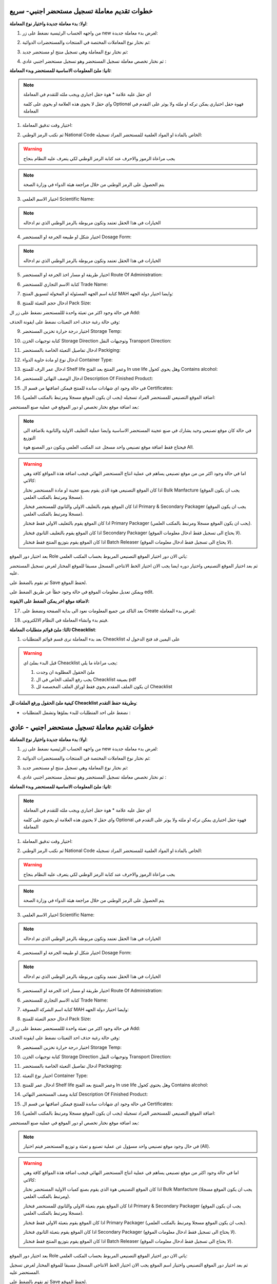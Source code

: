 خطوات تقديم معاملة تسجيل مستحضر اجنبي- سريع  
===============================================

**اولا: بدء معاملة جديدة واختيار نوع المعاملة**:

1. من واجهه الحساب الرئيسية نضغط على زر new لغرض بدء معاملة جديدة:

.. image:: ../../images/company/new-sub.png

2. ثم نختار نوع المعاملات المختصة في المنتجات والمستحضرات الدوائية:

.. image:: ../../images/product/product-type.png

3. ثم نختار نوع المعاملة وهي تسجيل منتج او مستحضر جديد:

.. image:: ../../images/product/rigester-type.png

4. ثم نختار تخصص معاملة تسجيل المستحضر وهو تسجيل مستحضر اجنبي عادي :

.. image:: ../../images/product/sub-types-fpr.png



**ثانيا: ملئ المعلومات الاساسية للمستحضر وبدء المعاملة**:

.. image:: ../../images/product/product-info-fpr.png

.. note::
    اي حقل عليه علامة * هوة حقل اجباري ويجب ملئه للتقدم في المعاملة

    واي حقل لا يحوي هذه العلامة او يحوي على كلمة Optional فهوة حقل اختياري يمكن تركه او ملئه ولا يوثر على التقدم في المعاملة


1. اختيار وقت تدقيق المعاملة:

.. image:: ../../images/product/shift.png


2. ثم نكتب الرمز الوطني National Code الخاص بالمادة او المواد العلمية للمستحضر المراد تسجيله:

.. image:: ../../images/product/national-code.png

.. warning::
    يجب مراعاة الرموز والاحرف عند كتابة الرمز الوطني لكي يتعرف عليه النظام بنجاح

        
.. note::
    يتم الحصول على الرمز الوطني من خلال مراجعة هيئة الدواء في وزارة الصحة


3. اختيار الاسم العلمي Scientific Name:

.. image:: ../../images/product/scin-name.png

.. note::
    الخيارات في هذا الحقل تعتمد وتكون مربوطة بالرمز الوطني الذي تم ادخاله


4. اختيار شكل او طبيعة الجرعة او المستحضر Dosage Form:

.. image:: ../../images/product/d-form.png

.. note::
    الخيارات في هذا الحقل تعتمد وتكون مربوطة بالرمز الوطني الذي تم ادخاله

5. اختيار طريقة او مسار اخذ الجرعة او المستحضر Route Of Administration:

.. image:: ../../images/product/rout-admin.png


6. كتابة الاسم التجاري للمستحضر Trade Name:

.. image:: ../../images/product/trad-name.png

7. كتابة اسم الجهه المسئولة او المخولة لتسويق المنتج MAH وايضا اختيار دولة الجهه:

.. image:: ../../images/product/mah.png

8. ادخال حجم التعبئة للمنتج Pack Size:

.. image:: ../../images/product/pack-size.png


في حالة وجود اكثر من تعبئة واحدة لللمستحضر نضغط على زر ال Add:

.. image:: ../../images/product/pack-add.png

وفي حالة رغبة حذف احد التعبئات نضغط على ايقونة الحذف:

.. image:: ../../images/product/pack-del.png


9. اختيار درجة حرارة تخزين المستحضر Storage Temp:

.. image:: ../../images/product/temp.png

10. كتابة توجيهات الخزن Storage Direction وتوجيهات النقل Transport Direction:

.. image:: ../../images/product/st-tr-direction.png


11. ادخال تفاصيل التعبئة الخاصة بالمستحضر Packiging:

.. image:: ../../images/product/packiging.png

12. ادخال نوع او مادة حاوية الدواء Container Type:

.. image:: ../../images/product/container-type.png

13. ادخال عمر الرف للمنتج Shelf life وعمر المنتج بعد الفتح In use life وهل يحوي كحول Contains alcohol:

.. image:: ../../images/product/shelf.png

14. ادخال الوصف النهائي للمستحضر Description Of Finished Product:

.. image:: ../../images/product/descrip-fin.png

15. في حالة وجود اي شهادات ساندة للمنتج فيمكن اضافتها من قسم ال Certificates:

.. image:: ../../images/product/certificate.png

16. اضافة الموقع التصنيعي للمستحضر المراد تسجيله (يجب ان يكون الموقع مسجلا ومرتبط بالمكتب العلمي):

.. image:: ../../images/product/select-manf.png

بعد اضافة موقع نختار تخصص او دور الموقع في عملية صنع المستحضر:

.. image:: ../../images/product/add-manf.png

.. note::
    في حالة كان موقع تصنيعي وحيد يشارك في صنع عجينة المستحضر الاساسية وايضا عملية التغليف الاولية والثانوية بلاضافة الى التوزيع

    فيحتاج فقط اضافة موقع تصنيعي واحد مسجل عند المكتب العلمي ويكون دور المصنع هوة All.


.. warning::
    اما في حالة وجود اكثر من من موقع تصنيعي يساهم في عملية انتاج المستحضر النهائي فيجب اضافة هذة المواقع كافة وهي كالاتي:


    اذا كان الموقع التصنيعي هوة الذي يقوم بصنع عجينة او مادة المستحضر نختار Bulk Manfacture (يجب ان يكون الموقع مسجلا ومرتبط بالمكتب العلمي).

    اذا كان الموقع يقوم بالتغليف الاولي والثانوي للمستحضر فنختار Primary & Secondary Packager (يجب ان يكون الموقع مسجلا ومرتبط بالمكتب العلمي).

    اذا كان الموقع يقوم بالتغليف الاولي فقط فنختار Primary Packager (يجب ان يكون الموقع مسجلا ومرتبط بالمكتب العلمي).

    اذا كان الموقع يقوم بالتغليف الثانوي فنختار Secondary Packager (لا يحتاج الى تسجيل فقط ادخال معلومات الموقع).

    اذا كان الموقع يقوم بتوزيع المنتج فقط فنختار Batch Releaser (لا يحتاج الى تسجيل فقط ادخال معلومات الموقع).

بعد اختيار دور الموقع Role ياتي الان دور اختيار الموقع التصنيعي المربوط بحساب المكتب العلمي:

.. image:: ../../images/product/manf.png

ثم بعد اختيار الموقع التصنيعي واختيار دوره ايضا يجب الان اختيار الخط الانتاجي المسجل مسبقا للموقع المختار لغرض تسجيل المستحضر عليه.

.. image:: ../../images/product/pl.png

ثم نقوم بالضغط على Save لحفظ الموقع.

.. image:: ../../images/product/pl-save.png

ويمكن تعديل معلومات الموقع في حالة وجود خطأ عن طريق الضغط على edit.

.. image:: ../../images/product/pl-edit.png


**لاضافة موقع اخر يمكن الضغط على الايقونة:**

.. image:: ../../images/product/pl-add.png


17. بعد التاكد من جميع المعلومات نعود الى بداية الصفحة ونضغط على Create لغرض بدء المعاملة:

.. image:: ../../images/product/case-create-fpr.png

18. فيتم بدء وانشاء المعاملة في النظام الالكتروني.




**ثالثا: ملئ قوائم متطلبات المعاملة Cheacklist**:

1. بعد بدء المعاملة نرى قسم قوائم المتطلبات Cheacklist على اليمين قد فتح الدخول له

.. image:: ../../images/product/checklist-home.png



.. warning::
    قبل البدء بملئ اي Cheacklist يجب مراعاة ما يلي:

    1. ملئ الحقول المطلوبة ان وجدت

    2. يجب رفع الملف الخاص في ال Cheacklist بصيغة pdf

    3. ان يكون الملف المقدم يحوي فقط اوراق الملف المخصصة لل Cheacklist


**كيفية ملئ الحقول ورفع الملفات لل Cheacklist وطريقة حفظ التقدم**:


* نضغط على احد المتطلبات للبدء بملؤها وتشمل المتطلبات :




خطوات تقديم معاملة تسجيل مستحضر اجنبي - عادي  
================================================

**اولا: بدء معاملة جديدة واختيار نوع المعاملة**:

1. من واجهه الحساب الرئيسية نضغط على زر new لغرض بدء معاملة جديدة:

.. image:: ../../images/company/new-sub.png

2. ثم نختار نوع المعاملات المختصة في المنتجات والمستحضرات الدوائية:

.. image:: ../../images/product/product-type.png

3. ثم نختار نوع المعاملة وهي تسجيل منتج او مستحضر جديد:

.. image:: ../../images/product/rigester-type.png

4. ثم نختار تخصص معاملة تسجيل المستحضر وهو تسجيل مستحضر اجنبي عادي :

.. image:: ../../images/product/sub-types-fpr.png



**ثانيا: ملئ المعلومات الاساسية للمستحضر وبدء المعاملة**:

.. image:: ../../images/product/product-info-fpr.png

.. note::
    اي حقل عليه علامة * هوة حقل اجباري ويجب ملئه للتقدم في المعاملة

    واي حقل لا يحتوي هذه العلامة او يحتوي على كلمة Optional فهوة حقل اختياري يمكن تركه او ملئه ولا يوثر على التقدم في المعاملة


1. اختيار وقت تدقيق المعاملة:

.. image:: ../../images/product/shift.png


2. ثم نكتب الرمز الوطني National Code الخاص بالمادة او المواد العلمية للمستحضر المراد تسجيله:

.. image:: ../../images/product/national-code.png

.. warning::
    يجب مراعاة الرموز والاحرف عند كتابة الرمز الوطني لكي يتعرف عليه النظام بنجاح

        
.. note::
    يتم الحصول على الرمز الوطني من خلال مراجعة هيئة الدواء في وزارة الصحة


3. اختيار الاسم العلمي Scientific Name:

.. image:: ../../images/product/scin-name.png

.. note::
    الخيارات في هذا الحقل تعتمد وتكون مربوطة بالرمز الوطني الذي تم ادخاله


4. اختيار شكل او طبيعة الجرعة او المستحضر Dosage Form:

.. image:: ../../images/product/d-form.png

.. note::
    الخيارات في هذا الحقل تعتمد وتكون مربوطة بالرمز الوطني الذي تم ادخاله

5. اختيار طريقة او مسار اخذ الجرعة او المستحضر Route Of Administration:

.. image:: ../../images/product/rout-admin.png


6. كتابة الاسم التجاري للمستحضر Trade Name:

.. image:: ../../images/product/trad-name.png

7. كتابة اسم الشركة المسوقة MAH وايضا اختيار دولة الجهه:

.. image:: ../../images/product/mah.png

8. ادخال حجم التعبئة للمنتج Pack Size:

.. image:: ../../images/product/pack-size.png


في حالة وجود اكثر من تعبئة واحدة لللمستحضر نضغط على زر ال Add:

.. image:: ../../images/product/pack-add.png

وفي حالة رغبة حذف احد التعبئات نضغط على ايقونة الحذف:

.. image:: ../../images/product/pack-del.png


9. اختيار درجة حرارة تخزين المستحضر Storage Temp:

.. image:: ../../images/product/temp.png

10. كتابة توجيهات الخزن Storage Direction وتوجيهات النقل Transport Direction:

.. image:: ../../images/product/st-tr-direction.png


11. ادخال تفاصيل التعبئة الخاصة بالمستحضر Packaging:

.. image:: ../../images/product/packiging.png

12. اختيار نوع التعبئة Container Type:

.. image:: ../../images/product/container-type.png

13. ادخال عمر  للمنتج Shelf life وعمر المنتج بعد الفتح In use life وهل يحتوي كحول Contains alcohol:

.. image:: ../../images/product/shelf.png

14. كتابة وصف المستحضر النهائي Description Of Finished Product:

.. image:: ../../images/product/descrip-fin.png

15. في حالة وجود اي شهادات ساندة للمنتج فيمكن اضافتها من قسم ال Certificates:

.. image:: ../../images/product/certificate.png

16. اضافة الموقع التصنيعي للمستحضر المراد تسجيله (يجب ان يكون الموقع مسجلا ومرتبط بالمكتب العلمي):

.. image:: ../../images/product/select-manf.png

بعد اضافة موقع نختار تخصص او دور الموقع في عملية صنع المستحضر:

.. image:: ../../images/product/add-manf.png

.. note::
    في حال وجود موقع تصنيعي واحد مسؤول عن عملية تصنيع و تعبئة و توزيع المستحضر فيتم اختيار (All).


.. warning::
    اما في حالة وجود اكثر من موقع تصنيعي يساهم في عملية انتاج المستحضر النهائي فيجب اضافة هذة المواقع كافة وهي كالاتي:


    اذا كان الموقع التصنيعي هوة الذي يقوم بصنع كميات الاولية المستحضر نختار Bulk Manfacture (يجب ان يكون الموقع مسجلا ومرتبط بالمكتب العلمي).

    اذا كان الموقع يقوم بتعبئة الاولي والثانوي للمستحضر فنختار Primary & Secondary Packager (يجب ان يكون الموقع مسجلا ومرتبط بالمكتب العلمي).

    اذا كان الموقع يقوم بتعبئة الاولي فقط فنختار Primary Packager (يجب ان يكون الموقع مسجلا ومرتبط بالمكتب العلمي).

    اذا كان الموقع يقوم بتعبئة الثانوي فنختار Secondary Packager (لا يحتاج الى تسجيل فقط ادخال معلومات الموقع).

    اذا كان الموقع يقوم بتوزيع المنتج فقط فنختار Batch Releaser (لا يحتاج الى تسجيل فقط ادخال معلومات الموقع).

بعد اختيار دور الموقع Role ياتي الان دور اختيار الموقع التصنيعي المربوط بحساب المكتب العلمي:

.. image:: ../../images/product/manf.png

ثم بعد اختيار دور الموقع التصنيعي واختيار اسم الموقع يجب الان اختيار الخط الانتاجي المسجل مسبقا للموقع المختار لغرض تسجيل المستحضر عليه.

.. image:: ../../images/product/pl.png

ثم نقوم بالضغط على Save لحفظ الموقع.

.. image:: ../../images/product/pl-save.png

ويمكن تعديل معلومات الموقع في حالة وجود خطأ عن طريق الضغط على edit.

.. image:: ../../images/product/pl-edit.png


**لاضافة موقع اخر يمكن الضغط على الايقونة:**

.. image:: ../../images/product/pl-add.png


17. بعد التاكد من جميع المعلومات نعود الى بداية الصفحة ونضغط على Create لغرض بدء المعاملة:

.. image:: ../../images/product/case-create-fpr.png

18. فيتم بدء وانشاء المعاملة في النظام الالكتروني.




**ثالثا: ملئ قوائم متطلبات المعاملة checklist**:

1. بعد التأكد من المعلومات و الضغط على Create يستطيع المكتب العلمي البدء برفع متطلبات ال checklist

.. image:: ../../images/product/checklist-home.png



.. warning::
    قبل البدء بملئ اي checklist يجب مراعاة ما يلي:

    1. ملئ الحقول المطلوبة ان وجدت

    2. يجب رفع الملف الخاص في ال checklist بصيغة pdf

    3. ان يكون الملف المقدم يحتوي فقط اوراق الملف المخصصة لل checklist


**كيفية ملئ الحقول ورفع الملفات لل checklist وطريقة حفظ التقدم**:


* نضغط على احد المتطلبات للبدء بملؤها وتشمل المتطلبات :



1. رسالة طلب تسجيل المستحضر requesting product registration ويجب رفع النسخة الاصلية.


**A) ملئ حقول ال Checklist:**


.. note::
    اي حقل يحتوي على علامة * فهو حقل يجب ملؤه

    اما اذا لم يحتوي على العلامة او كان يحتوي على كلمة Optional فهو حقل اختياري


**وتشمل الحقول:**

حقل ملاحظات اختياري Note.



ثم نقوم بحفظ معلومات الحقول بعد ملئ كل الحقول المطلوبة عن طريق الضغط على زر Save Info في بداية الصفحة:

    .. image:: ../../images/company/field.png



في حالة حدوث خطأ في ادخال المعلومات وتم حفظ التقدم فيمكن التعديل على الحقول عن طريق الضغط على Edit:

.. image:: ../../images/company/edit.png
    
ثم تغيير الحقول المطلوبة والضغط على Save Info لحفظ التغييرات الجديدة او الضغط على Cancel لتجاهل التغييرات

.. image:: ../../images/company/cancel-save.png


**B) رفع الملف (ويجب ان يكون بصيغة pdf)**:
  

1. لكي نقوم برفع الملف الخاص بهذة القائمة نقوم بالنزول لقسم Attachments في اخر الصفحة :

    .. image:: ../../images/company/attach.png

2. نقوم بالضغط على ايقونة الرفع واختيار ملف للرفع (يجب ان يكون الملف بصيغة pdf):

    .. image:: ../../images/company/upload.png

3. ويضهر الملف بعد رفعه كما موضح ادناه:

    .. image:: ../../images/company/upload-show.png

في حالة رغبتك بالتاكد من الملف فيمكنك:

.. image:: ../../images/company/folder-icon.png

عرض الملف المرفوع عن طريق الضغط على الايقونة رقم 1.
         
واذا اردت تنزيل الملف نضغط على الايقونة رقم 2 .
         
واذا اردت حذف الملف فنضغط على الايقونة رقم 3 (لا يمكن تعديل او حذف الملف بعد ارسال المعاملة).
         
واذا اردت اضافة ملاحظة حول الملف نضغط الايقونة رقم 4.

.. raw:: html

    <hr>
         
**C) حفظ ال checklist**

بعد رفع الملف وملئ الحقول ان وجدت نعود الى بداية الصفحة ونضغط على save لغرض حفظ ال checklist :

.. image:: ../../images/company/save-chck.png


.. raw:: html

    <hr>



2. رسالة التخويل Authorization letter ويجب ان تكون نسخة مصدقة وقانونية صادرة الشركة للمكتب العلمي:


**A) ملئ حقول ال Checklist:**


.. note::
    اي حقل يحتوي على علامة * فهو حقل يجب ملؤه

    اما اذا لم يحتوي على العلامة او كان يحتوي على كلمة Optional فهو حقل اختياري


**وتشمل الحقول:**

.. image:: ../../images/company/al-fields.png

1. تاريخ اصدار رسالة التخويل Issuing Date.

2. تاريخ انتهاء رسالة التخويل Expiry Date.

3. حقل ملاحظات اختياري Note.



ثم نقوم بحفظ معلومات الحقول بعد ملئ كل الحقول المطلوبة عن طريق الضغط على زر Save Info في بداية الصفحة:

    .. image:: ../../images/company/field.png



في حالة حدوث خطأ في ادخال المعلومات وتم حفظ التقدم فيمكن التعديل على الحقول عن طريق الضغط على Edit:

.. image:: ../../images/company/edit.png
    
ثم تغيير الحقول المطلوبة والضغط على Save Info لحفظ التغييرات الجديدة او الضغط على Cancel لتجاهل التغييرات

.. image:: ../../images/company/cancel-save.png

**B) رفع الملف (ويجب ان يكون بصيغة pdf)**:
  

1. لكي نقوم برفع الملف الخاص بهذة القائمة نقوم بالنزول لقسم Attachments في اخر الصفحة :

    .. image:: ../../images/company/attach.png

2. نقوم بالضغط على ايقونة الرفع واختيار ملف للرفع (يجب ان يكون الملف بصيغة pdf):

    .. image:: ../../images/company/upload.png

3. ويضهر الملف بعد رفعه كما موضح ادناه:

    .. image:: ../../images/company/upload-show.png

في حالة رغبتك بالتاكد من الملف فيمكنك:

.. image:: ../../images/company/folder-icon.png

عرض الملف المرفوع عن طريق الضغط على الايقونة رقم 1.
         
واذا اردت تنزيل الملف نضغط على الايقونة رقم 2 .
         
واذا اردت حذف الملف فنضغط على الايقونة رقم 3 (لا يمكن تعديل او حذف الملف بعد ارسال المعاملة).
         
واذا اردت اضافة ملاحظة حول الملف نضغط الايقونة رقم 4.

.. raw:: html

    <hr>
         
**C) حفظ ال checklist**

بعد رفع الملف وملئ الحقول ان وجدت نعود الى بداية الصفحة ونضغط على save لغرض حفظ ال checklist :

.. image:: ../../images/company/save-chck.png


.. raw:: html

    <hr>



3. استمارة التسجيل Registration form Appendix تحوي ختم وتوقيع مدير الموقع او الشركة على جميع الصفحات:

**A) ملئ حقول ال Checklist:**


لا يحتوي هذا المتطلب على حقول لللمعلومات


**B) رفع الملف (ويجب ان يكون بصيغة pdf)**:
  

1. لكي نقوم برفع الملف الخاص بهذة القائمة نقوم بالنزول لقسم Attachments في اخر الصفحة :

    .. image:: ../../images/company/attach.png

2. نقوم بالضغط على ايقونة الرفع واختيار ملف للرفع (يجب ان يكون الملف بصيغة pdf):

    .. image:: ../../images/company/upload.png

3. ويضهر الملف بعد رفعه كما موضح ادناه:

    .. image:: ../../images/company/upload-show.png


.. raw:: html

    <hr>


**C) حفظ ال checklist**


بعد رفع الملف وملئ الحقول ان وجدت نعود الى بداية الصفحة ونضغط على save لغرض حفظ ال checklist :

.. image:: ../../images/company/save-chck.png


.. raw:: html

    <hr>


4. شهادة المستحضر الدوائي الاصلية Certificate of Pharmaceutical Product مصدقة قانونيا:

**A) ملئ حقول ال Checklist:**

نقوم بملئ كافة الحقول الاتية:


.. image:: ../../images/product/cpp.png


1. بلد المنشأ لل CPP.

2. الجهه المصدرة لل CPP.

3. تاريخ اصدار ال CPP.

4. تاريخ انتهاء صلاحية ال CPP.

5. دولة المنشأ للمستحضر (حقل اختياري)

6.  الاسم التجاري داخل العراق (حقل اختياري)

7. طريقة الاخذ (حقل اختياري)

8. حجم التعبئه (حقل اختياري)


ثم نقوم بحفظ معلومات الحقول بعد ملئ كل الحقول المطلوبة عن طريق الضغط على زر Save Info في بداية الصفحة:

    .. image:: ../../images/company/field.png

**B) رفع الملف (ويجب ان يكون بصيغة pdf)**:
  

1. لكي نقوم برفع الملف الخاص بهذة القائمة نقوم بالنزول لقسم Attachments في اخر الصفحة :

    .. image:: ../../images/company/attach.png

2. نقوم بالضغط على ايقونة الرفع واختيار ملف للرفع (يجب ان يكون الملف بصيغة pdf):

    .. image:: ../../images/company/upload.png

3. ويضهر الملف بعد رفعه كما موضح ادناه:

    .. image:: ../../images/company/upload-show.png

.. raw:: html

    <hr>
         
**C) حفظ ال checklist**

بعد رفع الملف وملئ الحقول ان وجدت نعود الى بداية الصفحة ونضغط على save لغرض حفظ ال checklist :

.. image:: ../../images/company/save-chck.png


**يمكننا اضافة cpp اخر حسب المعاملة او المستحضر عن طريق الضغط على ايقونة Add Another Cpp في اعلى الصفحة.**

.. image:: ../../images/company/add-other-cpp.png


.. raw:: html

    <hr>




5. نسخة من شهادة التحليل النهائية للمستحضر Method of analysis مختومة من قبل الموقع التصنيعي:

**A) ملئ حقول ال Checklist:**


لا يحتوي هذا المتطلب على حقول لللمعلومات


**B) رفع الملف (ويجب ان يكون بصيغة pdf)**:
  

1. لكي نقوم برفع الملف الخاص بهذة القائمة نقوم بالنزول لقسم Attachments في اخر الصفحة :

    .. image:: ../../images/company/attach.png

2. نقوم بالضغط على ايقونة الرفع واختيار ملف للرفع (يجب ان يكون الملف بصيغة pdf):

    .. image:: ../../images/company/upload.png

3. ويضهر الملف بعد رفعه كما موضح ادناه:

    .. image:: ../../images/company/upload-show.png


.. raw:: html

    <hr>


**C) حفظ ال checklist**


بعد رفع الملف وملئ الحقول ان وجدت نعود الى بداية الصفحة ونضغط على save لغرض حفظ ال checklist :

.. image:: ../../images/company/save-chck.png


.. raw:: html

    <hr>


6.  دراسة الثباتية Stability study for 3 batches اصلية وحسب ضوابط دراسات الثبوتية مختومة من الشركة/الشركات المصنعة:

**A) ملئ حقول ال Checklist:**


لا يحتوي هذا المتطلب على حقول لللمعلومات


**B) رفع الملف (ويجب ان يكون بصيغة pdf)**:
  

1. لكي نقوم برفع الملف الخاص بهذة القائمة نقوم بالنزول لقسم Attachments في اخر الصفحة :

    .. image:: ../../images/company/attach.png

2. نقوم بالضغط على ايقونة الرفع واختيار ملف للرفع (يجب ان يكون الملف بصيغة pdf):

    .. image:: ../../images/company/upload.png

3. ويضهر الملف بعد رفعه كما موضح ادناه:

    .. image:: ../../images/company/upload-show.png


.. raw:: html

    <hr>


**C) حفظ ال checklist**


بعد رفع الملف وملئ الحقول ان وجدت نعود الى بداية الصفحة ونضغط على save لغرض حفظ ال checklist :

.. image:: ../../images/company/save-chck.png


.. raw:: html

    <hr>



7.  شهادة التحليل للمنتج النهائي Certificate of analysis موقعة ومختومة من قبل شركة الصناعة:


**A) ملئ حقول ال Checklist:**



**وتشمل الحقول:**

حقل ملاحظات اختياري Note.



ثم نقوم بحفظ معلومات الحقول بعد ملئ كل الحقول المطلوبة عن طريق الضغط على زر Save Info في بداية الصفحة:

    .. image:: ../../images/company/field.png



**B) رفع الملف (ويجب ان يكون بصيغة pdf)**:
  

1. لكي نقوم برفع الملف الخاص بهذة القائمة نقوم بالنزول لقسم Attachments في اخر الصفحة :

    .. image:: ../../images/company/attach.png

2. نقوم بالضغط على ايقونة الرفع واختيار ملف للرفع (يجب ان يكون الملف بصيغة pdf):

    .. image:: ../../images/company/upload.png

3. ويضهر الملف بعد رفعه كما موضح ادناه:

    .. image:: ../../images/company/upload-show.png


.. raw:: html

    <hr>
         
**C) حفظ ال checklist**

بعد رفع الملف وملئ الحقول ان وجدت نعود الى بداية الصفحة ونضغط على save لغرض حفظ ال checklist :

.. image:: ../../images/company/save-chck.png


.. raw:: html

    <hr>




8.  مواصفات المنتج النهائي Specification of finished product أدخل مواصفات المنتج النهائي بالكامل في الحقل أدناه وقم بإرفاق ملف موقع من قبل الشركة المصنعة:



**A) ملئ حقول ال Checklist:**



**وتشمل الحقول:**

.. image:: ../../images/product/spsc.png

الوصف الكامل للمنتج النهائي



ثم نقوم بحفظ معلومات الحقول بعد ملئ كل الحقول المطلوبة عن طريق الضغط على زر Save Info في بداية الصفحة:

    .. image:: ../../images/company/field.png



**B) رفع الملف (ويجب ان يكون بصيغة pdf)**:
  

1. لكي نقوم برفع الملف الخاص بهذة القائمة نقوم بالنزول لقسم Attachments في اخر الصفحة :

    .. image:: ../../images/company/attach.png

2. نقوم بالضغط على ايقونة الرفع واختيار ملف للرفع (يجب ان يكون الملف بصيغة pdf):

    .. image:: ../../images/company/upload.png

3. ويضهر الملف بعد رفعه كما موضح ادناه:

    .. image:: ../../images/company/upload-show.png


.. raw:: html

    <hr>
         
**C) حفظ ال checklist**

بعد رفع الملف وملئ الحقول ان وجدت نعود الى بداية الصفحة ونضغط على save لغرض حفظ ال checklist :

.. image:: ../../images/company/save-chck.png


.. raw:: html

    <hr>



9. تركيبة المنتج Product formula (composition):


**A) ملئ حقول ال Checklist:**


.. image:: ../../images/product/composition.png

1. حقل الملاحظات

2. تركيبة العنصر

3. اضافة عنصر فعال

4. اضافة عنصر غير فعال

.. note:: 
    يجب اضافة جميع العناصر الفعالة (حقل مطلوب)

    اما العناصر غير الفعالة فهي اختيارية

**ثم نملئ حقول معلومات العنصر**:

.. image:: ../../images/product/material.png

1. اسم المادة الخام

2. معيار الجودة

3. الوظيفة او التأثير

4. المنشأ

5. كفاية الكمية : إذا كانت المادة غير كافية وحدها نفعل الاختيار

6. الكمية

7. وحدة القياس

8. اضافة مصادر المادة

.. warning::
    يجب على الاقل اضافة مصدر واحد للمادة لغرض التقدم

وتشمل حقول:

.. image:: ../../images/product/api.png

1. الاسم

2. الدولة



**B) رفع الملف (ويجب ان يكون بصيغة pdf)**:
  

1. لكي نقوم برفع الملف الخاص بهذة القائمة نقوم بالنزول لقسم Attachments في اخر الصفحة :

    .. image:: ../../images/company/attach.png

2. نقوم بالضغط على ايقونة الرفع واختيار ملف للرفع (يجب ان يكون الملف بصيغة pdf):

    .. image:: ../../images/company/upload.png

3. ويضهر الملف بعد رفعه كما موضح ادناه:

    .. image:: ../../images/company/upload-show.png


.. raw:: html

    <hr>


**C) حفظ ال checklist**


بعد رفع الملف وملئ الحقول ان وجدت نعود الى بداية الصفحة ونضغط على save لغرض حفظ ال checklist :

.. image:: ../../images/company/save-chck.png


.. raw:: html

    <hr>






10. العمل الفني الملون للعبوة الخارجية Colored artwork of outer package مختوم من قبل الشركة:



**A) ملئ حقول ال Checklist:**



**وتشمل الحقول:**

حقل ملاحظات اختياري Note.



ثم نقوم بحفظ معلومات الحقول بعد ملئ كل الحقول المطلوبة عن طريق الضغط على زر Save Info في بداية الصفحة:

    .. image:: ../../images/company/field.png



**B) رفع الملف (ويجب ان يكون بصيغة pdf)**:
  

1. لكي نقوم برفع الملف الخاص بهذة القائمة نقوم بالنزول لقسم Attachments في اخر الصفحة :

    .. image:: ../../images/company/attach.png

2. نقوم بالضغط على ايقونة الرفع واختيار ملف للرفع (يجب ان يكون الملف بصيغة pdf):

    .. image:: ../../images/company/upload.png

3. ويضهر الملف بعد رفعه كما موضح ادناه:

    .. image:: ../../images/company/upload-show.png


.. raw:: html

    <hr>
         
**C) حفظ ال checklist**

بعد رفع الملف وملئ الحقول ان وجدت نعود الى بداية الصفحة ونضغط على save لغرض حفظ ال checklist :

.. image:: ../../images/company/save-chck.png


.. raw:: html

    <hr>



11. العمل الفني للعلامة الداخلية Colored artwork of inner label مختوم من قبل الشركة:

**A) ملئ حقول ال Checklist:**



**وتشمل الحقول:**

حقل ملاحظات اختياري Note.



ثم نقوم بحفظ معلومات الحقول بعد ملئ كل الحقول المطلوبة عن طريق الضغط على زر Save Info في بداية الصفحة:

    .. image:: ../../images/company/field.png



**B) رفع الملف (ويجب ان يكون بصيغة pdf)**:
  

1. لكي نقوم برفع الملف الخاص بهذة القائمة نقوم بالنزول لقسم Attachments في اخر الصفحة :

    .. image:: ../../images/company/attach.png

2. نقوم بالضغط على ايقونة الرفع واختيار ملف للرفع (يجب ان يكون الملف بصيغة pdf):

    .. image:: ../../images/company/upload.png

3. ويضهر الملف بعد رفعه كما موضح ادناه:

    .. image:: ../../images/company/upload-show.png


.. raw:: html

    <hr>
         
**C) حفظ ال checklist**

بعد رفع الملف وملئ الحقول ان وجدت نعود الى بداية الصفحة ونضغط على save لغرض حفظ ال checklist :

.. image:: ../../images/company/save-chck.png


.. raw:: html

    <hr>


12. العمل الفني للكتيب Colored artwork of leaflet (Arabic and English) مختوم من قبل الشركة:

**A) ملئ حقول ال Checklist:**



**وتشمل الحقول:**

حقل ملاحظات اختياري Note.



ثم نقوم بحفظ معلومات الحقول بعد ملئ كل الحقول المطلوبة عن طريق الضغط على زر Save Info في بداية الصفحة:

    .. image:: ../../images/company/field.png



**B) رفع الملف (ويجب ان يكون بصيغة pdf)**:
  

1. لكي نقوم برفع الملف الخاص بهذة القائمة نقوم بالنزول لقسم Attachments في اخر الصفحة :

    .. image:: ../../images/company/attach.png

2. نقوم بالضغط على ايقونة الرفع واختيار ملف للرفع (يجب ان يكون الملف بصيغة pdf):

    .. image:: ../../images/company/upload.png

3. ويضهر الملف بعد رفعه كما موضح ادناه:

    .. image:: ../../images/company/upload-show.png


.. raw:: html

    <hr>
         
**C) حفظ ال checklist**

بعد رفع الملف وملئ الحقول ان وجدت نعود الى بداية الصفحة ونضغط على save لغرض حفظ ال checklist :

.. image:: ../../images/company/save-chck.png


.. raw:: html

    <hr>










13. شهادة الملاءمة Certificate of suitability أرفق الملفات للمواد الخام أو نسخة من شهادة GMP من السلطة في بلد الإنتاج للمواد الخام النشطة، موقعة ومختومة من قبل شركة الإنتاج. 


**A) ملئ حقول ال Checklist:**



**وتشمل الحقول:**

حقل ملاحظات اختياري Note.



ثم نقوم بحفظ معلومات الحقول بعد ملئ كل الحقول المطلوبة عن طريق الضغط على زر Save Info في بداية الصفحة:

    .. image:: ../../images/company/field.png



**B) رفع الملف (ويجب ان يكون بصيغة pdf)**:
  

1. لكي نقوم برفع الملف الخاص بهذة القائمة نقوم بالنزول لقسم Attachments في اخر الصفحة :

    .. image:: ../../images/company/attach.png

2. نقوم بالضغط على ايقونة الرفع واختيار ملف للرفع (يجب ان يكون الملف بصيغة pdf):

    .. image:: ../../images/company/upload.png

3. ويضهر الملف بعد رفعه كما موضح ادناه:

    .. image:: ../../images/company/upload-show.png


.. raw:: html

    <hr>
         
**C) حفظ ال checklist**

بعد رفع الملف وملئ الحقول ان وجدت نعود الى بداية الصفحة ونضغط على save لغرض حفظ ال checklist :

.. image:: ../../images/company/save-chck.png


.. raw:: html

    <hr>



14. شهادة السعر Price certificate قم بإرفاق جميع شهادات الأسعار المطلوبة بالدولار أو اليورو (مصنع EX، CIF في العراق، CIF في 3 دول مجاورة، CIF في الدول الأوروبية) مصدقة:

**A) ملئ حقول ال Checklist:**



**وتشمل الحقول:**

حقل ملاحظات اختياري Note.



ثم نقوم بحفظ معلومات الحقول بعد ملئ كل الحقول المطلوبة عن طريق الضغط على زر Save Info في بداية الصفحة:

    .. image:: ../../images/company/field.png



**B) رفع الملف (ويجب ان يكون بصيغة pdf)**:
  

1. لكي نقوم برفع الملف الخاص بهذة القائمة نقوم بالنزول لقسم Attachments في اخر الصفحة :

    .. image:: ../../images/company/attach.png

2. نقوم بالضغط على ايقونة الرفع واختيار ملف للرفع (يجب ان يكون الملف بصيغة pdf):

    .. image:: ../../images/company/upload.png

3. ويضهر الملف بعد رفعه كما موضح ادناه:

    .. image:: ../../images/company/upload-show.png


.. raw:: html

    <hr>
         
**C) حفظ ال checklist**

بعد رفع الملف وملئ الحقول ان وجدت نعود الى بداية الصفحة ونضغط على save لغرض حفظ ال checklist :

.. image:: ../../images/company/save-chck.png


.. raw:: html

    <hr>









15. شهادة تحليل المكونات النشطة وغير النشطة CERTIFICATE OF ANALYSIS OF ACTIVE AND INACTIVE INGREDIENT مختومة من قبل الشركة:


**A) ملئ حقول ال Checklist:**


لا يحتوي هذا المتطلب على حقول لللمعلومات


**B) رفع الملف (ويجب ان يكون بصيغة pdf)**:
  

1. لكي نقوم برفع الملف الخاص بهذة القائمة نقوم بالنزول لقسم Attachments في اخر الصفحة :

    .. image:: ../../images/company/attach.png

2. نقوم بالضغط على ايقونة الرفع واختيار ملف للرفع (يجب ان يكون الملف بصيغة pdf):

    .. image:: ../../images/company/upload.png

3. ويضهر الملف بعد رفعه كما موضح ادناه:

    .. image:: ../../images/company/upload-show.png


.. raw:: html

    <hr>


**C) حفظ ال checklist**


بعد رفع الملف وملئ الحقول ان وجدت نعود الى بداية الصفحة ونضغط على save لغرض حفظ ال checklist :

.. image:: ../../images/company/save-chck.png


.. raw:: html

    <hr>


16. مواصفات المواد النشطة الاولية SPECIFICATION OF ACTIVE RAW MATERIAL:


**A) ملئ حقول ال Checklist:**


لا يحتوي هذا المتطلب على حقول لللمعلومات


**B) رفع الملف (ويجب ان يكون بصيغة pdf)**:
  

1. لكي نقوم برفع الملف الخاص بهذة القائمة نقوم بالنزول لقسم Attachments في اخر الصفحة :

    .. image:: ../../images/company/attach.png

2. نقوم بالضغط على ايقونة الرفع واختيار ملف للرفع (يجب ان يكون الملف بصيغة pdf):

    .. image:: ../../images/company/upload.png

3. ويضهر الملف بعد رفعه كما موضح ادناه:

    .. image:: ../../images/company/upload-show.png


.. raw:: html

    <hr>


**C) حفظ ال checklist**


بعد رفع الملف وملئ الحقول ان وجدت نعود الى بداية الصفحة ونضغط على save لغرض حفظ ال checklist :

.. image:: ../../images/company/save-chck.png


.. raw:: html

    <hr>





**رابعا) التاكد من المعلومات وارسال المعاملة:**


1. بعد ملئ كافة ال checklist وتحول الحالة الى  Draft يمكن الان ارسال المعاملة وعمل Submit.


.. warning::
    لا يمكن تعديل اي حقول او ملفات بعد ارسال المعاملة لذلك يرجى التاكد جيدا قبل الارسال.
    وفي حال حدوث اي خطأ يرجى التواصل مع قسم الدعم الفني لتلقي المساعدة اللازمة

2. نضغط على زر Submit  في واجهه المعاملة الرئيسية لغرض ارسال المعاملة:

.. image:: ../../images/company/submit.png

.. warning::
    في حالة وجود خطأ في اختيار نوع المعاملة او شيئ مشابه يمكن اهمال المعاملة الحالية عن طريق الضغط على زر Neglect.

3. لتاكيد عملية الارسال نرى حالة المعاملة الرئيسية وحالة كل Cheaklist  قد تحولت الى Submitted اي تم الارسال بنجاح.

.. image:: ../../images/company/f-submit.png

4. بعد الانتهاء من الارسال يجب مراجعة وزارة الصحة/ دائرة الامور الفنية/ قسم التسجيل  مع جلب الملفات المصدقة والاصلية المطلوبة وايضا لدفع فاتورة الاستمارة الالكترونية.














**رابعا) التاكد من المعلومات وارسال المعاملة:**


1. بعد ملئ كافة ال Cheacklist وتحول الحالة الى  Draft يمكن الان ارسال المعاملة وعمل Submit.


.. warning::
    لا يمكن تعديل اي حقول او ملفات بعد ارسال المعاملة لذلك يرجى التاكد جيدا قبل الارسال.
    وفي حال حدوث اي خطأ يرجى التواصل مع قسم الدعم الفني لتلقي المساعدة اللازمة

2. نضغط على زر Submit  في واجهه المعاملة الرئيسية لغرض ارسال المعاملة:

.. image:: ../../images/company/submit.png

.. warning::
    في حالة وجود خطأ في اختيار نوع المعاملة او شيئ مشابه يمكن اهمال المعاملة الحالية عن طريق الضغط على زر Neglect.

3. لتاكيد عملية الارسال نرى حالة المعاملة الرئيسية وحالة كل Cheaklist  قد تحولت الى Submitted اي تم الارسال بنجاح.

.. image:: ../../images/company/f-submit.png

4. بعد الانتهاء من الارسال يجب مراجعة وزارة الصحة/ دائرة الامور الفنية/ قسم التسجيل  مع جلب الملفات المصدقة والاصلية المطلوبة وايضا لدفع فاتورة الاستمارة الالكترونية.

